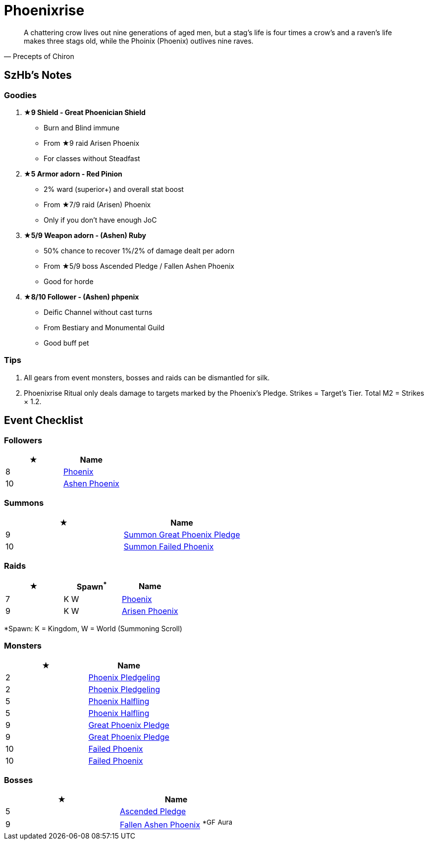 = Phoenixrise
:page-role: -toc

[quote,Precepts of Chiron]
____
A chattering crow lives out nine generations of aged men, but a stag's life is four times a crow's and a raven's life makes three stags old, while the Phoinix (Phoenix) outlives nine raves.
____

== SzHb’s Notes

=== Goodies

. **★9 Shield - Great Phoenician Shield**
* Burn and Blind immune
* From ★9 raid Arisen Phoenix
* For classes without Steadfast
. **★5 Armor adorn - Red Pinion**
* 2% ward (superior+) and overall stat boost
* From ★7/9 raid (Arisen) Phoenix
* Only if you don't have enough JoC
. **★5/9 Weapon adorn - (Ashen) Ruby**
* 50% chance to recover 1%/2% of damage dealt per adorn
* From ★5/9 boss Ascended Pledge / Fallen Ashen Phoenix
* Good for horde
. **★8/10 Follower - (Ashen) phpenix**
* Deific Channel without cast turns
* From Bestiary and Monumental Guild
* Good buff pet

=== Tips

. All gears from event monsters, bosses and raids can be dismantled for silk.
. Phoenixrise Ritual only deals damage to targets marked by the Phoenix’s Pledge. Strikes = Target’s Tier. Total M2 = Strikes × 1.2.

== Event Checklist

=== Followers

[options="header"]
|===
|★ |Name
|8 |https://codex.fqegg.top/#/codex/followers/phoenix/[Phoenix]
|10 |https://codex.fqegg.top/#/codex/followers/ashen-phoenix-46c214e1/[Ashen Phoenix]
|===

=== Summons

[options="header"]
|===
|★ |Name
|9 |https://codex.fqegg.top/#/codex/spells/summon-great-phoenix-pledge/[Summon Great Phoenix Pledge]
|10 |https://codex.fqegg.top/#/codex/spells/summon-failed-phoenix/[Summon Failed Phoenix]
|===

=== Raids

[options="header"]
|===
|★ |Spawn^*^ |Name
|7 |K W |https://codex.fqegg.top/#/codex/raids/phoenix/[Phoenix]
|9 |K W |https://codex.fqegg.top/#/codex/raids/arisen-phoenix/[Arisen Phoenix]
|===
[.small]#*Spawn: K = Kingdom, W = World (Summoning Scroll)#

=== Monsters

[options="header"]
|===
|★ |Name
|2 |https://codex.fqegg.top/#/codex/monsters/phoenix-pledgeling/[Phoenix Pledgeling]
|2 |https://codex.fqegg.top/#/codex/monsters/phoenix-pledgeling-b6ac4a97/[Phoenix Pledgeling]
|5 |https://codex.fqegg.top/#/codex/monsters/phoenix-halfling/[Phoenix Halfling]
|5 |https://codex.fqegg.top/#/codex/monsters/phoenix-halfling-805cc50e/[Phoenix Halfling]
|9 |https://codex.fqegg.top/#/codex/monsters/great-phoenix-pledge/[Great Phoenix Pledge]
|9 |https://codex.fqegg.top/#/codex/monsters/great-phoenix-pledge-19c34e4d/[Great Phoenix Pledge]
|10 |https://codex.fqegg.top/#/codex/monsters/failed-phoenix/[Failed Phoenix]
|10 |https://codex.fqegg.top/#/codex/monsters/failed-phoenix-40f6a0b6/[Failed Phoenix]
|===

=== Bosses

[options="header"]
|===
|★ |Name
|5 |https://codex.fqegg.top/#/codex/bosses/ascended-pledge/[Ascended Pledge]
|9 |https://codex.fqegg.top/#/codex/bosses/fallen-ashen-phoenix/[Fallen Ashen Phoenix] ^*GF^ ^Aura^
|===